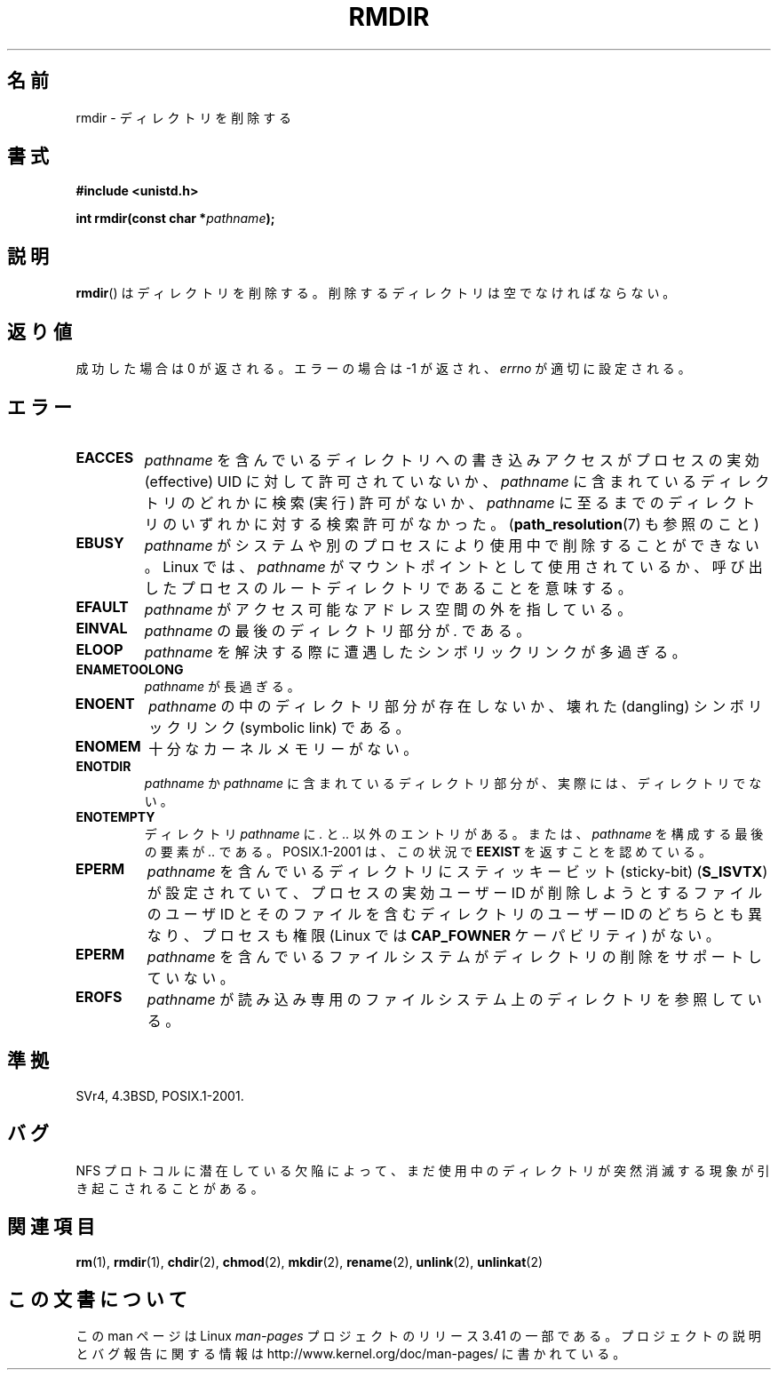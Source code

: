 .\" Hey Emacs! This file is -*- nroff -*- source.
.\"
.\" This manpage is Copyright (C) 1992 Drew Eckhardt;
.\"                               1993 Michael Haardt, Ian Jackson.
.\"
.\" Permission is granted to make and distribute verbatim copies of this
.\" manual provided the copyright notice and this permission notice are
.\" preserved on all copies.
.\"
.\" Permission is granted to copy and distribute modified versions of this
.\" manual under the conditions for verbatim copying, provided that the
.\" entire resulting derived work is distributed under the terms of a
.\" permission notice identical to this one.
.\"
.\" Since the Linux kernel and libraries are constantly changing, this
.\" manual page may be incorrect or out-of-date.  The author(s) assume no
.\" responsibility for errors or omissions, or for damages resulting from
.\" the use of the information contained herein.  The author(s) may not
.\" have taken the same level of care in the production of this manual,
.\" which is licensed free of charge, as they might when working
.\" professionally.
.\"
.\" Formatted or processed versions of this manual, if unaccompanied by
.\" the source, must acknowledge the copyright and authors of this work.
.\"
.\" Modified 1993-07-24 by Rik Faith <faith@cs.unc.edu>
.\" Modified 1997-01-31 by Eric S. Raymond <esr@thyrsus.com>
.\" Modified 2004-06-23 by Michael Kerrisk <mtk.manpages@gmail.com>
.\"
.\"*******************************************************************
.\"
.\" This file was generated with po4a. Translate the source file.
.\"
.\"*******************************************************************
.TH RMDIR 2 2008\-05\-08 Linux "Linux Programmer's Manual"
.SH 名前
rmdir \- ディレクトリを削除する
.SH 書式
\fB#include <unistd.h>\fP
.sp
\fBint rmdir(const char *\fP\fIpathname\fP\fB);\fP
.SH 説明
\fBrmdir\fP()  はディレクトリを削除する。削除するディレクトリは空でなければならない。
.SH 返り値
成功した場合は 0 が返される。エラーの場合は \-1 が返され、 \fIerrno\fP が適切に設定される。
.SH エラー
.TP 
\fBEACCES\fP
\fIpathname\fP を含んでいるディレクトリへの書き込みアクセスが プロセスの実効 (effective) UID に対して許可されていないか、
\fIpathname\fP に含まれているディレクトリのどれかに検索 (実行) 許可がないか、 \fIpathname\fP
に至るまでのディレクトリのいずれかに対する検索許可がなかった。 (\fBpath_resolution\fP(7)  も参照のこと)
.TP 
\fBEBUSY\fP
\fIpathname\fP がシステムや別のプロセスにより使用中で削除することができない。 Linux では、 \fIpathname\fP
がマウントポイントとして使用されているか、 呼び出したプロセスのルートディレクトリであることを意味する。
.TP 
\fBEFAULT\fP
\fIpathname\fP がアクセス可能なアドレス空間の外を指している。
.TP 
\fBEINVAL\fP
\fIpathname\fP の最後のディレクトリ部分が \fI.\fP である。
.TP 
\fBELOOP\fP
\fIpathname\fP を解決する際に遭遇したシンボリックリンクが多過ぎる。
.TP 
\fBENAMETOOLONG\fP
\fIpathname\fP が長過ぎる。
.TP 
\fBENOENT\fP
\fIpathname\fP の中のディレクトリ部分が存在しないか、壊れた (dangling)  シンボリックリンク (symbolic link)
である。
.TP 
\fBENOMEM\fP
十分なカーネルメモリーがない。
.TP 
\fBENOTDIR\fP
\fIpathname\fP か \fIpathname\fP に含まれているディレクトリ部分が、実際には、ディレクトリでない。
.TP 
\fBENOTEMPTY\fP
ディレクトリ \fIpathname\fP に \fI.\fP と \fI..\fP 以外のエントリがある。または、 \fIpathname\fP を構成する最後の要素が
\&\fI..\fP である。 POSIX.1\-2001 は、この状況で \fBEEXIST\fP を返すことを認めている。
.TP 
\fBEPERM\fP
\fIpathname\fP を含んでいるディレクトリにスティッキービット(sticky\-bit)  (\fBS_ISVTX\fP)
が設定されていて、プロセスの実効ユーザーID が削除しようとするファイルの ユーザID とそのファイルを含むディレクトリのユーザーID
のどちらとも異なり、 プロセスも権限 (Linux では \fBCAP_FOWNER\fP ケーパビリティ) がない。
.TP 
\fBEPERM\fP
\fIpathname\fP を含んでいるファイルシステムがディレクトリの 削除をサポートしていない。
.TP 
\fBEROFS\fP
\fIpathname\fP が読み込み専用のファイルシステム上のディレクトリを参照している。
.SH 準拠
SVr4, 4.3BSD, POSIX.1\-2001.
.SH バグ
NFS プロトコルに潜在している欠陥によって、まだ使用中のディレクトリが 突然消滅する現象が引き起こされることがある。
.SH 関連項目
\fBrm\fP(1), \fBrmdir\fP(1), \fBchdir\fP(2), \fBchmod\fP(2), \fBmkdir\fP(2), \fBrename\fP(2),
\fBunlink\fP(2), \fBunlinkat\fP(2)
.SH この文書について
この man ページは Linux \fIman\-pages\fP プロジェクトのリリース 3.41 の一部
である。プロジェクトの説明とバグ報告に関する情報は
http://www.kernel.org/doc/man\-pages/ に書かれている。
